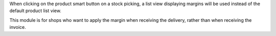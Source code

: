 When clicking on the product smart button on a stock picking, a list view displaying margins will be used instead of the default product list view.

This module is for shops who want to apply the margin when receiving the delivery, rather than when receiving the invoice.
